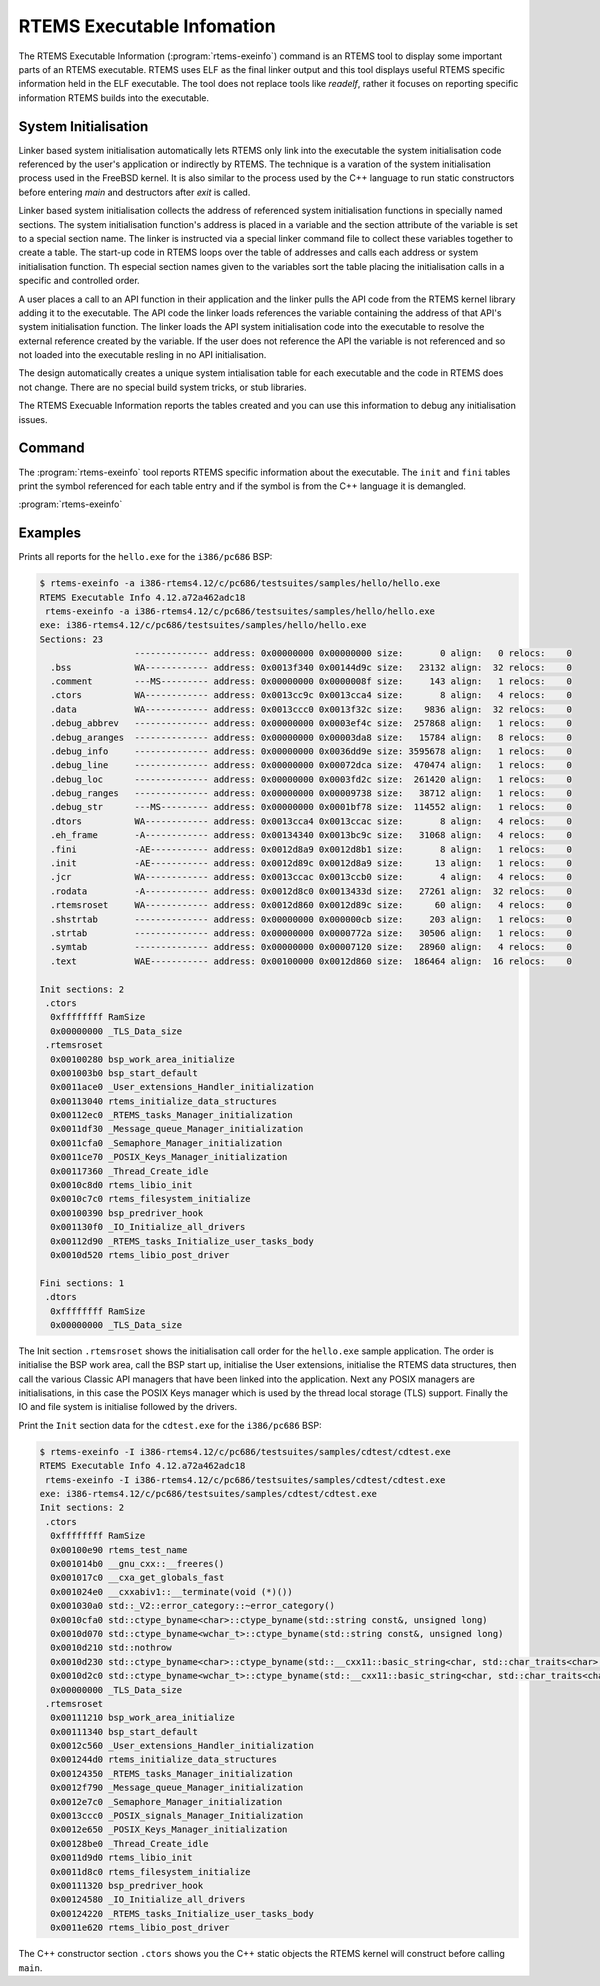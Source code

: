 .. comment SPDX-License-Identifier: CC-BY-SA-4.0

.. comment: Copyright (c) 2017 Chris Johns <chrisj@rtems.org>
.. comment: All rights reserved.

RTEMS Executable Infomation
===========================

.. index:: Tools, rtems-exeinfo

The RTEMS Executable Information (:program:`rtems-exeinfo`) command is an RTEMS
tool to display some important parts of an RTEMS executable. RTEMS uses ELF as
the final linker output and this tool displays useful RTEMS specific
information held in the ELF executable. The tool does not replace tools like
`readelf`, rather it focuses on reporting specific information RTEMS builds
into the executable.

System Initialisation
---------------------

Linker based system initialisation automatically lets RTEMS only link into the
executable the system initialisation code referenced by the user's application
or indirectly by RTEMS. The technique is a varation of the system
initialisation process used in the FreeBSD kernel. It is also similar to the
process used by the C++ language to run static constructors before entering
`main` and destructors after `exit` is called.

Linker based system initialisation collects the address of referenced system
initialisation functions in specially named sections. The system initialisation
function's address is placed in a variable and the section attribute of the
variable is set to a special section name. The linker is instructed via a
special linker command file to collect these variables together to create a
table. The start-up code in RTEMS loops over the table of addresses and calls
each address or system initialisation function. Th especial section names given
to the variables sort the table placing the initialisation calls in a specific
and controlled order.

A user places a call to an API function in their application and the linker
pulls the API code from the RTEMS kernel library adding it to the
executable. The API code the linker loads references the variable containing
the address of that API's system initialisation function. The linker loads the
API system initialisation code into the executable to resolve the external
reference created by the variable. If the user does not reference the API the
variable is not referenced and so not loaded into the executable resling in no
API initialisation.

The design automatically creates a unique system intialisation table for each
executable and the code in RTEMS does not change. There are no special build
system tricks, or stub libraries.

The RTEMS Execuable Information reports the tables created and you can use this
information to debug any initialisation issues.

Command
-------

The :program:`rtems-exeinfo` tool reports RTEMS specific information about the
executable. The ``init`` and ``fini`` tables print the symbol referenced for
each table entry and if the symbol is from the C++ language it is demangled.

:program:`rtems-exeinfo`

.. option:: -V

   Display the version information and then exit.

.. option:: -v

   Increase the verbose level by 1. The option can be used more than once to
   get more detailed trace and debug information.

.. option:: -a

   Report all types of output data.

.. option:: -I

   Report the ``init`` or initialisation table.

.. option:: -F

   Report the ``fini`` or finialisation table.

.. option:: -S

   Report the sections.

.. option:: -?, -h

   Reort the usage help.

Examples
--------

Prints all reports for the ``hello.exe`` for the ``i386/pc686`` BSP:

.. code-block:: shell

  $ rtems-exeinfo -a i386-rtems4.12/c/pc686/testsuites/samples/hello/hello.exe
  RTEMS Executable Info 4.12.a72a462adc18
   rtems-exeinfo -a i386-rtems4.12/c/pc686/testsuites/samples/hello/hello.exe
  exe: i386-rtems4.12/c/pc686/testsuites/samples/hello/hello.exe
  Sections: 23
                    -------------- address: 0x00000000 0x00000000 size:       0 align:   0 relocs:    0
    .bss            WA------------ address: 0x0013f340 0x00144d9c size:   23132 align:  32 relocs:    0
    .comment        ---MS--------- address: 0x00000000 0x0000008f size:     143 align:   1 relocs:    0
    .ctors          WA------------ address: 0x0013cc9c 0x0013cca4 size:       8 align:   4 relocs:    0
    .data           WA------------ address: 0x0013ccc0 0x0013f32c size:    9836 align:  32 relocs:    0
    .debug_abbrev   -------------- address: 0x00000000 0x0003ef4c size:  257868 align:   1 relocs:    0
    .debug_aranges  -------------- address: 0x00000000 0x00003da8 size:   15784 align:   8 relocs:    0
    .debug_info     -------------- address: 0x00000000 0x0036dd9e size: 3595678 align:   1 relocs:    0
    .debug_line     -------------- address: 0x00000000 0x00072dca size:  470474 align:   1 relocs:    0
    .debug_loc      -------------- address: 0x00000000 0x0003fd2c size:  261420 align:   1 relocs:    0
    .debug_ranges   -------------- address: 0x00000000 0x00009738 size:   38712 align:   1 relocs:    0
    .debug_str      ---MS--------- address: 0x00000000 0x0001bf78 size:  114552 align:   1 relocs:    0
    .dtors          WA------------ address: 0x0013cca4 0x0013ccac size:       8 align:   4 relocs:    0
    .eh_frame       -A------------ address: 0x00134340 0x0013bc9c size:   31068 align:   4 relocs:    0
    .fini           -AE----------- address: 0x0012d8a9 0x0012d8b1 size:       8 align:   1 relocs:    0
    .init           -AE----------- address: 0x0012d89c 0x0012d8a9 size:      13 align:   1 relocs:    0
    .jcr            WA------------ address: 0x0013ccac 0x0013ccb0 size:       4 align:   4 relocs:    0
    .rodata         -A------------ address: 0x0012d8c0 0x0013433d size:   27261 align:  32 relocs:    0
    .rtemsroset     WA------------ address: 0x0012d860 0x0012d89c size:      60 align:   4 relocs:    0
    .shstrtab       -------------- address: 0x00000000 0x000000cb size:     203 align:   1 relocs:    0
    .strtab         -------------- address: 0x00000000 0x0000772a size:   30506 align:   1 relocs:    0
    .symtab         -------------- address: 0x00000000 0x00007120 size:   28960 align:   4 relocs:    0
    .text           WAE----------- address: 0x00100000 0x0012d860 size:  186464 align:  16 relocs:    0

  Init sections: 2
   .ctors
    0xffffffff RamSize
    0x00000000 _TLS_Data_size
   .rtemsroset
    0x00100280 bsp_work_area_initialize
    0x001003b0 bsp_start_default
    0x0011ace0 _User_extensions_Handler_initialization
    0x00113040 rtems_initialize_data_structures
    0x00112ec0 _RTEMS_tasks_Manager_initialization
    0x0011df30 _Message_queue_Manager_initialization
    0x0011cfa0 _Semaphore_Manager_initialization
    0x0011ce70 _POSIX_Keys_Manager_initialization
    0x00117360 _Thread_Create_idle
    0x0010c8d0 rtems_libio_init
    0x0010c7c0 rtems_filesystem_initialize
    0x00100390 bsp_predriver_hook
    0x001130f0 _IO_Initialize_all_drivers
    0x00112d90 _RTEMS_tasks_Initialize_user_tasks_body
    0x0010d520 rtems_libio_post_driver

  Fini sections: 1
   .dtors
    0xffffffff RamSize
    0x00000000 _TLS_Data_size

The Init section ``.rtemsroset`` shows the initialisation call order for the
``hello.exe`` sample application. The order is initialise the BSP work area,
call the BSP start up, initialise the User extensions, initialise the RTEMS
data structures, then call the various Classic API managers that have been
linked into the application. Next any POSIX managers are initialisations, in
this case the POSIX Keys manager which is used by the thread local storage
(TLS) support. Finally the IO and file system is initialise followed by the
drivers.

Print the ``Init`` section data for the ``cdtest.exe`` for the ``i386/pc686`` BSP:

.. code-block:: shell

  $ rtems-exeinfo -I i386-rtems4.12/c/pc686/testsuites/samples/cdtest/cdtest.exe
  RTEMS Executable Info 4.12.a72a462adc18
   rtems-exeinfo -I i386-rtems4.12/c/pc686/testsuites/samples/cdtest/cdtest.exe
  exe: i386-rtems4.12/c/pc686/testsuites/samples/cdtest/cdtest.exe
  Init sections: 2
   .ctors
    0xffffffff RamSize
    0x00100e90 rtems_test_name
    0x001014b0 __gnu_cxx::__freeres()
    0x001017c0 __cxa_get_globals_fast
    0x001024e0 __cxxabiv1::__terminate(void (*)())
    0x001030a0 std::_V2::error_category::~error_category()
    0x0010cfa0 std::ctype_byname<char>::ctype_byname(std::string const&, unsigned long)
    0x0010d070 std::ctype_byname<wchar_t>::ctype_byname(std::string const&, unsigned long)
    0x0010d210 std::nothrow
    0x0010d230 std::ctype_byname<char>::ctype_byname(std::__cxx11::basic_string<char, std::char_traits<char>, std::allocator<char> > const&, unsigned long)
    0x0010d2c0 std::ctype_byname<wchar_t>::ctype_byname(std::__cxx11::basic_string<char, std::char_traits<char>, std::allocator<char> > const&, unsigned long)
    0x00000000 _TLS_Data_size
   .rtemsroset
    0x00111210 bsp_work_area_initialize
    0x00111340 bsp_start_default
    0x0012c560 _User_extensions_Handler_initialization
    0x001244d0 rtems_initialize_data_structures
    0x00124350 _RTEMS_tasks_Manager_initialization
    0x0012f790 _Message_queue_Manager_initialization
    0x0012e7c0 _Semaphore_Manager_initialization
    0x0013ccc0 _POSIX_signals_Manager_Initialization
    0x0012e650 _POSIX_Keys_Manager_initialization
    0x00128be0 _Thread_Create_idle
    0x0011d9d0 rtems_libio_init
    0x0011d8c0 rtems_filesystem_initialize
    0x00111320 bsp_predriver_hook
    0x00124580 _IO_Initialize_all_drivers
    0x00124220 _RTEMS_tasks_Initialize_user_tasks_body
    0x0011e620 rtems_libio_post_driver

The C++ constructor section ``.ctors`` shows you the C++ static objects the
RTEMS kernel will construct before calling ``main``.
